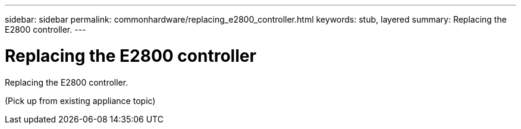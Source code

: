 ---
sidebar: sidebar
permalink: commonhardware/replacing_e2800_controller.html
keywords: stub, layered
summary: Replacing the E2800 controller.
---

= Replacing the E2800 controller




:icons: font

:imagesdir: ../media/

[.lead]
Replacing the E2800 controller.

(Pick up from existing appliance topic)
